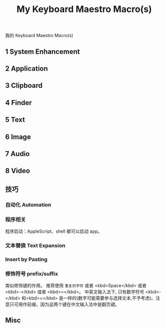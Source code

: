 #+title: My Keyboard Maestro Macro(s)

我的 Keyboard Maestro Macro(s)


** 1 System Enhancement


** 2 Application


** 3 Clipboard


** 4 Finder


** 5 Text

** 6 Image

** 7 Audio

** 8 Video

** 技巧

*** 自动化 Automation

*** 程序相关

程序启动：AppleScript、shell 都可以启动 app。

*** 文本替换 Text Expansion

*** Insert by Pasting

*** 修饰符号 prefix/suffix

类似修饰键的作用。
推荐使用 ~重复的字符~ 或者 <kbd>Space</kbd> 或者 <kbd>-</kbd> 或者 <kbd>=</kbd>。
中英文输入法下, 只有数学符号 <kbd>-</kbd> 和<kbd>=</kbd> 是一样的(数字可能需要参与选择文本,不予考虑)。注意只可用作前缀，因为这两个键在中文输入法中是翻页键。

** Misc


